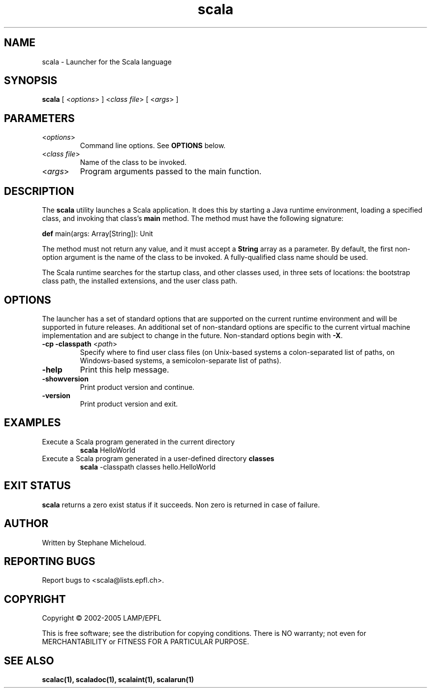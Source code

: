 .\" ##########################################################################
.\" #                      __                                                #
.\" #      ________ ___   / /  ___     Scala On-line Manual Pages            #
.\" #     / __/ __// _ | / /  / _ |    (c) 2002-2005, LAMP/EPFL              #
.\" #   __\ \/ /__/ __ |/ /__/ __ |                                          #
.\" #  /____/\___/_/ |_/____/_/ | |    http://scala.epfl.ch/                 #
.\" #                           |/                                           #
.\" ##########################################################################
.\"
.\" Process this file with nroff -man scala.1
.\"
.TH scala 1  "April 29, 2005" "version 0.1" "USER COMMANDS"
.\"
.\" ################################# NAME ###################################
.\"
.SH NAME
scala \- Launcher for the Scala language
.\"
.\" ############################### SYNOPSIS #################################
.\"
.SH SYNOPSIS
\fBscala\fR [ <\fIoptions\fR> ] <\fIclass file\fR> [ <\fIargs\fR> ]
.\"
.\" ############################### PARAMETERS ###############################
.\"
.SH PARAMETERS
.TP
<\fIoptions\fR>
Command line options. See \fBOPTIONS\fR below.
.TP
<\fIclass file\fR>
Name of the class to be invoked.
.TP
<\fIargs\fR>
Program arguments passed to the main function.
.\"
.\" ############################## DESCRIPTION ###############################
.\"
.SH DESCRIPTION
The \fBscala\fR utility launches a Scala application. It does this by starting
a Java runtime environment, loading a specified class, and invoking that
class’s \fBmain\fR method. The method must have the following signature:
.PP
          \fBdef\fR main(args: Array[String]): Unit
.PP
The method must not return any value, and it must accept a \fBString\fR
array as a parameter. By default, the first non-option argument is the name
of the class to be invoked. A fully-qualified class name should be used.
.PP
The Scala runtime searches for the startup class, and other classes used, in
three sets of locations: the bootstrap class path, the installed extensions,
and the user class path.
.\"
.\" ############################### OPTIONS ##################################
.\"
.SH OPTIONS
The launcher has a set of standard options that are supported on the current
runtime environment and will be supported in future releases. An additional
set of non-standard options are specific to the current virtual machine
implementation and are subject to change in the future. Non-standard options
begin with \fB-X\fR.
.TP
\fB\-cp -classpath\fR <\fIpath\fR>
Specify where to find user class files (on Unix-based systems a
colon-separated list of paths, on Windows-based systems, a semicolon-separate
list of paths).
.TP
\fB\-help\fR
Print this help message.
.TP
\fB\-showversion\fR
Print product version and continue.
.TP
\fB\-version\fR
Print product version and exit.
.\"
.\" ############################### EXAMPLES #################################
.\"
.SH EXAMPLES
.TP
Execute a Scala program generated in the current directory
\fBscala\fR HelloWorld
.PP
.TP
Execute a Scala program generated in a user-defined directory \fBclasses\fR
\fBscala\fR \-classpath classes hello.HelloWorld
.PP
.\"
.\" ############################# EXIT STATUS ################################
.\"
.SH "EXIT STATUS"
\fBscala\fR returns a zero exist status if it succeeds. Non zero is returned
in case of failure.
.\"
.\" ############################## AUTHOR(S) #################################
.\"
.SH AUTHOR
Written by Stephane Micheloud.
.\"
.\" ################################ BUGS ####################################
.\"
.SH "REPORTING BUGS"
Report bugs to <scala@lists.epfl.ch>.
.\"
.\" ############################# COPYRIGHT ##################################
.\"
.SH COPYRIGHT
Copyright \(co 2002-2005 LAMP/EPFL
.PP
This is free software; see the distribution for copying conditions.  There is
NO warranty; not even for MERCHANTABILITY or FITNESS FOR A PARTICULAR PURPOSE.
.\"
.\" ############################### SEE ALSO #################################
.\"
.SH "SEE ALSO"
.BR scalac(1),
.BR scaladoc(1),
.BR scalaint(1),
.BR scalarun(1)
.\"
.\" ##########################################################################
.\" $Id$

